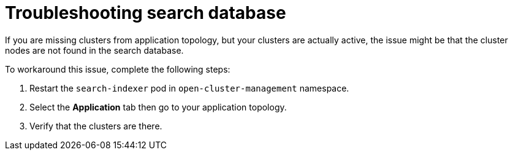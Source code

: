 [#troubleshooting-search-database]
= Troubleshooting search database

If you are missing clusters from application topology, but your clusters are actually active, the issue might be that the cluster nodes are not found in the search database. 

To workaround this issue, complete the following steps:

. Restart the `search-indexer` pod in `open-cluster-management` namespace. 
. Select the *Application* tab then go to your application topology. 
. Verify that the clusters are there. 